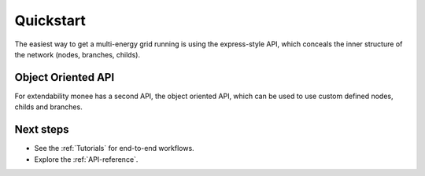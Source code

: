 ===========
Quickstart
===========

The easiest way to get a multi-energy grid running is using the express-style API, which conceals the inner structure of the network (nodes, branches, childs).

.. testcode::

    from monee import mx, run_energy_flow

    # create multi-grid container the monee.Network
    net = mx.create_multi_energy_network()

    # electricity grid
    bus_0 = mx.create_bus(net)
    bus_1 = mx.create_bus(net)

    mx.create_line(net, bus_0, bus_1, 100, r_ohm_per_m=0.00007, x_ohm_per_m=0.00007)
    mx.create_ext_power_grid(net, bus_0)
    mx.create_power_load(net, bus_1, 0.1, 0)

    # water-based district heating grid
    junc_0 = mx.create_water_junction(net)
    junc_1 = mx.create_water_junction(net)
    junc_2 = mx.create_water_junction(net)

    mx.create_ext_hydr_grid(net, junc_0)
    mx.create_water_pipe(net, junc_0, junc_1, diameter_m=0.12, length_m=100)
    mx.create_sink(net, junc_2, mass_flow=1)

    # creating connection between el and water grid
    mx.create_p2h(net, bus_1, junc_1, junc_2, heat_energy_mw=0.1, diameter_m=0.1, efficiency=0.9)

    # execute an energy flow calculating the energy flow for the whole MES
    result = run_energy_flow(net)


Object Oriented API
------------------------

For extendability monee has a second API, the object oriented API, which can be used to use custom defined nodes, childs and branches.


.. testcode::

    import monee.model as mm

    # altering the behavior  of mm.Powerload
    @mm.model
    class IndividualPowerLoadModel(mm.PowerLoad):
        def __init__(self, c, **kwargs) -> None:
            super().__init__(mm.Var(1), mm.Var(1), **kwargs) # p_mw, q_mvar are variables now
            self._c = c

        def equations(self, grid, node, **kwargs):
            return [
                # your equations
                self.p_mw == self._c * 10**6,
                self.q_mvar == self._c * 10**-6
            ]

    pn = mm.Network(mm.PowerGrid(name="power", sn_mva=1))

    node_2 = pn.node(
        mm.Bus(base_kv=1), # All equations, calculation defining the bus beavior are implemented in the class Bus
        child_ids=[pn.child(IndividualPowerLoadModel(c=1))], # New Implementation of a load
        grid=mm.EL
    )



Next steps
------------------------

- See the :ref:`Tutorials` for end-to-end workflows.
- Explore the :ref:`API-reference`.
